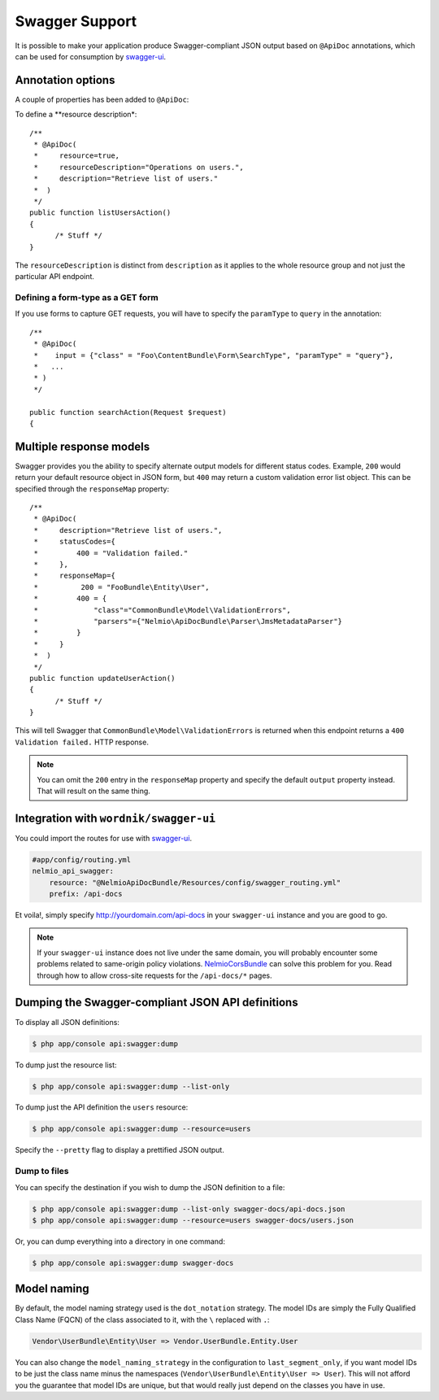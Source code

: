 Swagger Support
===============

It is possible to make your application produce Swagger-compliant JSON output
based on ``@ApiDoc`` annotations, which can be used for consumption by
`swagger-ui`_.

Annotation options
------------------

A couple of properties has been added to ``@ApiDoc``:

To define a **resource description*::

    /**
     * @ApiDoc(
     *     resource=true,
     *     resourceDescription="Operations on users.",
     *     description="Retrieve list of users."
     *  )
     */
    public function listUsersAction()
    {
          /* Stuff */
    }

The ``resourceDescription`` is distinct from ``description`` as it applies to the
whole resource group and not just the particular API endpoint.

Defining a form-type as a GET form
~~~~~~~~~~~~~~~~~~~~~~~~~~~~~~~~~~

If you use forms to capture GET requests, you will have to specify the
``paramType`` to ``query`` in the annotation::

    /**
     * @ApiDoc(
     *    input = {"class" = "Foo\ContentBundle\Form\SearchType", "paramType" = "query"},
     *   ...
     * )
     */

    public function searchAction(Request $request)
    {

Multiple response models
------------------------

Swagger provides you the ability to specify alternate output models for
different status codes. Example, ``200`` would return your default resource object
in JSON form, but ``400`` may return a custom validation error list object. This
can be specified through the ``responseMap`` property::

    /**
     * @ApiDoc(
     *     description="Retrieve list of users.",
     *     statusCodes={
     *         400 = "Validation failed."
     *     },
     *     responseMap={
     *     	200 = "FooBundle\Entity\User",
     *         400 = {
     *             "class"="CommonBundle\Model\ValidationErrors",
     *             "parsers"={"Nelmio\ApiDocBundle\Parser\JmsMetadataParser"}
     *         }
     *     }
     *  )
     */
    public function updateUserAction()
    {
          /* Stuff */
    }

This will tell Swagger that ``CommonBundle\Model\ValidationErrors`` is returned
when this endpoint returns a ``400 Validation failed.`` HTTP response.

.. note::

    You can omit the ``200`` entry in the ``responseMap`` property and specify
    the default ``output`` property instead. That will result on the same thing.

Integration with ``wordnik/swagger-ui``
---------------------------------------

You could import the routes for use with `swagger-ui`_.

.. code-block:: yaml

    #app/config/routing.yml
    nelmio_api_swagger:
        resource: "@NelmioApiDocBundle/Resources/config/swagger_routing.yml"
        prefix: /api-docs

Et voila!, simply specify http://yourdomain.com/api-docs in your ``swagger-ui``
instance and you are good to go.

.. note::

    If your ``swagger-ui`` instance does not live under the same domain, you
    will probably encounter some problems related to same-origin policy
    violations. `NelmioCorsBundle`_ can solve this problem for you. Read through
    how to allow cross-site requests for the ``/api-docs/*`` pages.

Dumping the Swagger-compliant JSON API definitions
--------------------------------------------------

To display all JSON definitions:

.. code-block:: bash

    $ php app/console api:swagger:dump

To dump just the resource list:

.. code-block:: bash

    $ php app/console api:swagger:dump --list-only

To dump just the API definition the ``users`` resource:

.. code-block:: bash

    $ php app/console api:swagger:dump --resource=users

Specify the ``--pretty`` flag to display a prettified JSON output.

Dump to files
~~~~~~~~~~~~~

You can specify the destination if you wish to dump the JSON definition to a file:

.. code-block:: bash

    $ php app/console api:swagger:dump --list-only swagger-docs/api-docs.json
    $ php app/console api:swagger:dump --resource=users swagger-docs/users.json

Or, you can dump everything into a directory in one command:

.. code-block:: bash

    $ php app/console api:swagger:dump swagger-docs

Model naming
------------

By default, the model naming strategy used is the ``dot_notation`` strategy. The
model IDs are simply the Fully Qualified Class Name (FQCN) of the class
associated to it, with the ``\`` replaced with ``.``:

.. code-block:: text

    Vendor\UserBundle\Entity\User => Vendor.UserBundle.Entity.User

You can also change the ``model_naming_strategy`` in the configuration to
``last_segment_only``, if you want model IDs to be just the class name minus the
namespaces (``Vendor\UserBundle\Entity\User => User``). This will not afford you
the guarantee that model IDs are unique, but that would really just depend on
the classes you have in use.

.. _`swagger-ui`: https://github.com/wordnik/swagger-ui
.. _`NelmioCorsBundle`: https://github.com/nelmio/NelmioCorsBundle
